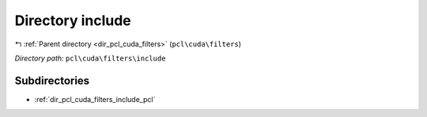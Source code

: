 .. _dir_pcl_cuda_filters_include:


Directory include
=================


|exhale_lsh| :ref:`Parent directory <dir_pcl_cuda_filters>` (``pcl\cuda\filters``)

.. |exhale_lsh| unicode:: U+021B0 .. UPWARDS ARROW WITH TIP LEFTWARDS

*Directory path:* ``pcl\cuda\filters\include``

Subdirectories
--------------

- :ref:`dir_pcl_cuda_filters_include_pcl`



